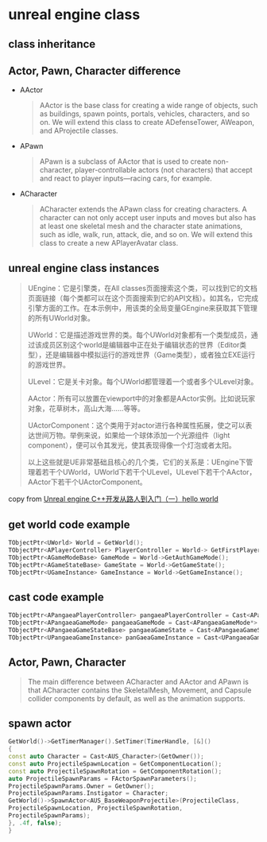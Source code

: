 * unreal engine class

** class inheritance

#+BEGIN_SRC plantuml :file ./unreal_class.png :width 800 :exports results
@startuml
!theme materia
scale 0.8
skinparam componentStyle rectangle
class UObject
class UActorComponent
class AActor
class UGameInstance
class USceneComponent
class AInfo
class APawn
class AController
class AGameModeBase
class AGameStateBase
class ACharacter
class APlayerController
class AAiController

UActorComponent -up-|> UObject
AActor -up-|> UObject
UGameInstance -up-|> UObject

AInfo -up-|> AActor
APawn -up-|> AActor
AController -up-|> AActor

USceneComponent -up-|> UActorComponent

APlayerController -up-|> AController
AAiController -up-|> AController

ACharacter -up-|> APawn

AGameModeBase -up-|> AInfo
AGameStateBase -up-|> AInfo
@enduml
#+END_SRC

#+RESULTS:
[[file:./unreal_class.png]]


** Actor, Pawn, Character difference

- AActor

  #+begin_quote
AActor is the base class for creating a wide range of objects, such as buildings, spawn points,
portals, vehicles, characters, and so on. We will extend this class to create ADefenseTower,
AWeapon, and AProjectile classes.
  #+end_quote

- APawn

  #+begin_quote
APawn is a subclass of AActor that is used to create non-character, player-controllable actors
(not characters) that accept and react to player inputs—racing cars, for example.
  #+end_quote


- ACharacter

  #+begin_quote
ACharacter extends the APawn class for creating characters. A character can not only
accept user inputs and moves but also has at least one skeletal mesh and the character state
animations, such as idle, walk, run, attack, die, and so on. We will extend this class to create a
new APlayerAvatar class.
  #+end_quote


** unreal engine class instances
#+begin_quote
UEngine：它是引擎类，在All classes页面搜索这个类，可以找到它的文档页面链接（每个类都可以在这个页面搜索到它的API文档）。如其名，它完成引擎方面的工作。在本示例中，用该类的全局变量GEngine来获取其下管理的所有UWorld对象。

UWorld：它是描述游戏世界的类。每个UWorld对象都有一个类型成员，通过该成员区别这个world是编辑器中正在处于编辑状态的世界（Editor类型），还是编辑器中模拟运行的游戏世界（Game类型），或者独立EXE运行的游戏世界。

ULevel：它是关卡对象。每个UWorld都管理着一个或者多个ULevel对象。

AActor：所有可以放置在viewport中的对象都是AActor实例。比如说玩家对象，花草树木，高山大海……等等。

UActorComponent：这个类用于对actor进行各种属性拓展，使之可以表达世间万物。举例来说，如果给一个球体添加一个光源组件（light component），便可以令其发光，使其表现得像一个灯泡或者太阳。

以上这些就是UE非常基础且核心的几个类，它们的关系是：UEngine下管理着若干个UWorld，UWorld下若干个ULevel，ULevel下若干个AActor，AActor下若干个UActorComponent。
#+end_quote

copy from [[https://zhuanlan.zhihu.com/p/643791806][Unreal engine C++开发从路人到入门（一）hello world]]

#+BEGIN_SRC plantuml :file ./unreal_class_instance.png :width 800 :exports results
@startuml
!theme materia
scale 0.8
skinparam componentStyle rectangle

node "UEngine" {
  [UWorld Class]
}

node "UWorld" {
  [ULevel Class]
}

node "ULevel" {
  [AActor Class]
}

node "AActor" {
    [UActorComponent Class]
}


[UWorld Class] --> [ULevel Class]
[ULevel Class] --> [AActor Class]
[AActor Class] --> [UActorComponent Class]
@enduml
#+end_src

#+RESULTS:
[[file:./unreal_class_instance.png]]

** get world code example

#+begin_src cpp
TObjectPtr<UWorld> World = GetWorld();
TObjectPtr<APlayerController> PlayerController = World-> GetFirstPlayerController();
TObjectPtr<AGameModeBase> GameMode = World->GetAuthGameMode();
TObjectPtr<AGameStateBase> GameState = World->GetGameState();
TObjectPtr<UGameInstance> GameInstance = World->GetGameInstance();
#+end_src

** cast code example

#+begin_src cpp
TObjectPtr<APangaeaPlayerController> pangaeaPlayerController = Cast<APangaeaPlayerController>(playerController);
TObjectPtr<APangaeaGameMode> pangaeaGameMode = Cast<APangaeaGameMode*> gameMode;
TObjectPtr<APangaeaGameStateBase> pangaeaGameState = Cast<APangaeaGameStateBase*>(gameState);
TObjectPtr<UPangaeaGameInstance> panGaeaGameInstance = Cast<UPangaeaGameInstance>(gameInstance);
#+end_src

** Actor, Pawn, Character

#+begin_quote
The main difference between ACharacter and AActor and APawn is that ACharacter
contains the SkeletalMesh, Movement, and Capsule collider components by default,
as well as the animation supports.
#+end_quote


** spawn actor

#+begin_src cpp
GetWorld()->GetTimerManager().SetTimer(TimerHandle, [&]()
{
const auto Character = Cast<AUS_Character>(GetOwner());
const auto ProjectileSpawnLocation = GetComponentLocation();
const auto ProjectileSpawnRotation = GetComponentRotation();
auto ProjectileSpawnParams = FActorSpawnParameters();
ProjectileSpawnParams.Owner = GetOwner();
ProjectileSpawnParams.Instigator = Character;
GetWorld()->SpawnActor<AUS_BaseWeaponProjectile>(ProjectileClass,
ProjectileSpawnLocation, ProjectileSpawnRotation,
ProjectileSpawnParams);
}, .4f, false);
}
#+end_src